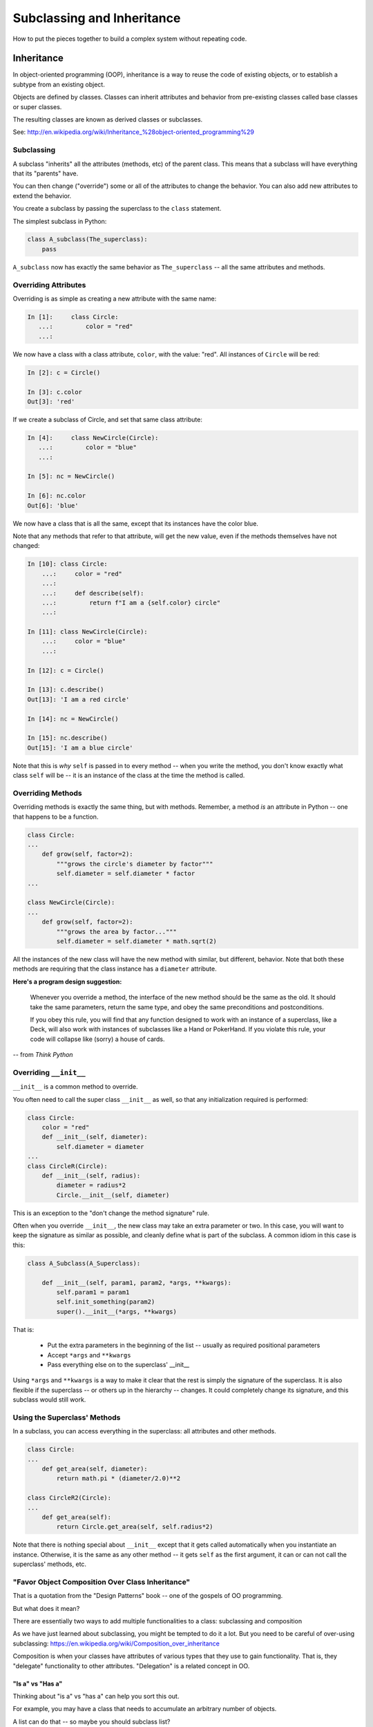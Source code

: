 .. _subclassing_inheritance:

###########################
Subclassing and Inheritance
###########################

How to put the pieces together to build a complex system without repeating code.

Inheritance
===========

In object-oriented programming (OOP), inheritance is a way to reuse the code of existing objects, or to establish a subtype from an existing object.

Objects are defined by classes. Classes can inherit attributes and behavior from pre-existing classes called base classes or super classes.

The resulting classes are known as derived classes or subclasses.

See: http://en.wikipedia.org/wiki/Inheritance_%28object-oriented_programming%29

Subclassing
-----------

A subclass "inherits" all the attributes (methods, etc) of the parent class. This means that a subclass will have everything that its "parents" have.

You can then change ("override") some or all of the attributes to change the behavior. You can also add new attributes to extend the behavior.

You create a subclass by passing the superclass to the ``class`` statement.

The simplest subclass in Python:

.. code-block:: python

    class A_subclass(The_superclass):
        pass

``A_subclass`` now has exactly the same behavior as ``The_superclass`` -- all the same attributes and methods.

Overriding Attributes
---------------------

Overriding is as simple as creating a new attribute with the same name:

.. code-block:: ipython

  In [1]:     class Circle:
     ...:         color = "red"
     ...:

We now have a class with a class attribute, ``color``, with the value: "red". All instances of ``Circle`` will be red:

.. code-block:: ipython

  In [2]: c = Circle()

  In [3]: c.color
  Out[3]: 'red'

If we create a subclass of Circle, and set that same class attribute:

.. code-block:: ipython

  In [4]:     class NewCircle(Circle):
     ...:         color = "blue"
     ...:

  In [5]: nc = NewCircle()

  In [6]: nc.color
  Out[6]: 'blue'

We now have a class that is all the same, except that its instances have the color blue.

Note that any methods that refer to that attribute, will get the new value, even if the methods themselves have not changed:

.. code-block:: ipython

    In [10]: class Circle:
        ...:     color = "red"
        ...:
        ...:     def describe(self):
        ...:         return f"I am a {self.color} circle"
        ...:

    In [11]: class NewCircle(Circle):
        ...:     color = "blue"
        ...:

    In [12]: c = Circle()

    In [13]: c.describe()
    Out[13]: 'I am a red circle'

    In [14]: nc = NewCircle()

    In [15]: nc.describe()
    Out[15]: 'I am a blue circle'

Note that this is *why* ``self`` is passed in to every method -- when you write the method, you don't know exactly what class ``self`` will be -- it is an instance of the class at the time the method is called.

Overriding Methods
------------------

Overriding methods is exactly the same thing, but with methods. Remember, a method *is* an attribute in Python -- one that happens to be a function.

.. code-block:: python

    class Circle:
    ...
        def grow(self, factor=2):
            """grows the circle's diameter by factor"""
            self.diameter = self.diameter * factor
    ...

    class NewCircle(Circle):
    ...
        def grow(self, factor=2):
            """grows the area by factor..."""
            self.diameter = self.diameter * math.sqrt(2)


All the instances of the new class will have the new method with similar, but different, behavior. Note that both these methods are requiring that the class instance has a ``diameter`` attribute.

**Here's a program design suggestion:**

  Whenever you override a method, the interface of the new method should be the same as the old. It should take the same parameters, return the same type, and obey the same preconditions and postconditions.

  If you obey this rule, you will find that any function designed to work with an instance of a superclass, like a Deck, will also work with instances of subclasses like a Hand or PokerHand. If you violate this rule, your code will collapse like (sorry) a house of cards.

-- from *Think Python*

Overriding ``__init__``
-----------------------

``__init__`` is a common method to override.

You often need to call the super class ``__init__``  as well, so that any initialization required is performed:

.. code-block:: python

    class Circle:
        color = "red"
        def __init__(self, diameter):
            self.diameter = diameter
    ...
    class CircleR(Circle):
        def __init__(self, radius):
            diameter = radius*2
            Circle.__init__(self, diameter)

This is an exception to the "don't change the method signature" rule.

Often when you override ``__init__``, the new class may take an extra parameter or two. In this case, you will want to keep the signature as similar as possible, and cleanly define what is part of the subclass. A common idiom in this case is this:

.. code-block:: python

    class A_Subclass(A_Superclass):

        def __init__(self, param1, param2, *args, **kwargs):
            self.param1 = param1
            self.init_something(param2)
            super().__init__(*args, **kwargs)

That is:

 * Put the extra parameters in the beginning of the list -- usually as required positional parameters
 * Accept ``*args`` and ``**kwargs``
 * Pass everything else on to the superclass' __init__

Using ``*args`` and ``**kwargs`` is a way to make it clear that the rest is simply the signature of the superclass. It is also flexible if the superclass -- or others up in the hierarchy -- changes. It could completely change its signature, and this subclass would still work.

Using the Superclass' Methods
-----------------------------

In a subclass, you can access everything in the superclass: all attributes and other methods.

.. code-block:: python

    class Circle:
    ...
        def get_area(self, diameter):
            return math.pi * (diameter/2.0)**2

    class CircleR2(Circle):
    ...
        def get_area(self):
            return Circle.get_area(self, self.radius*2)

Note that there is nothing special about ``__init__``  except that it gets called automatically when you instantiate an instance. Otherwise, it is the same as any other method -- it gets ``self`` as the first argument, it can or can not call the superclass' methods, etc.

"Favor Object Composition Over Class Inheritance"
-------------------------------------------------

That is a quotation from the "Design Patterns" book -- one of the gospels of OO programming.

But what does it mean?

There are essentially two ways to add multiple functionalities to a class: subclassing and composition

As we have just learned about subclassing, you might be tempted to do it a lot. But you need to be careful of over-using subclassing: https://en.wikipedia.org/wiki/Composition_over_inheritance

Composition is when your classes have attributes of various types that they use to gain functionality. That is, they "delegate" functionality to other attributes. "Delegation" is a related concept in OO.

"Is a" vs "Has a"
.................

Thinking about "is a" vs "has a" can help you sort this out.

For example, you may have a class that needs to accumulate an arbitrary number of objects.

A list can do that -- so maybe you should subclass list?

To help decide, ask yourself:

-- **Is** your class a list (with some extra functionality)?

or

-- Does your class **have** a list?

You only want to subclass list if your class could be used anywhere a list can be used. In fact this is a really good way to think about subclassing in general -- subclasses should be specialized versions of the superclass. "Kind of" the same, but with a little different functionality.

Attribute Resolution Order
--------------------------

Once there is a potentially large hierarchy of subclasses, how do you know which one will be used?

When you access an attribute::

    an_instance.something

Python looks for it in this order:

* Is it an instance attribute?
* Is it a class attribute?
* Is it a superclass attribute?
* Is it a super-superclass attribute?
* ...

It can get more complicated, particularly when there are multiple superclasses (multiple inheritance), but when there is a simple inheritance structure -- the usual case -- it's fairly straightforward.

This is often referred to as "method resolution order" (MRO), because it's more complicated with methods, and in some languages, methods and attributes are more distinct than in Python. In Python, it can be thought of as "name resolution" -- everything in Python is about names and namespaces.

If you want to know more of the gory details -- here's some reading: https://docs.python.org/3/howto/mro.html

What are Python Classes, Really?
--------------------------------

Putting aside the OO theory...

Python classes feature:

* Namespaces

    * One for the class object
    * One for each instance

* Attribute resolution order -- how do you find an attribute.
* Auto tacking-on of ``self`` when methods are called.
* Automatically calling ``__init__`` when the class object is called.

That's about it -- really!

(Well, not really, there is more fancy stuff going on under the hood -- but this basic structure will get you far).

Type-Based Dispatch
-------------------

Occasionally you'll see code that looks like this:

.. code-block:: python

      if isinstance(other, A_Class):
          Do_something_with_other
      else:
          Do_something_else

When it's called for, Python provides these utilities:

    * ``isinstance()``
    * ``issubclass()``

But it is *very* rarely called for! Between Duck Typing, polymorphism, and EAFP, you rarely need to check for type directly.

Wrap Up
-------

Thinking OO in Python, think about what makes sense for your code:

* Code re-use
* Clean APIs
* Separation of Concerns
* ...

OO can be a very powerful approach, but don't be a slave to what OO is *supposed* to look like.

Let OO work for you, not *create* work for you.

And the biggest way to do that is to support code re-use.
